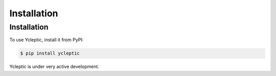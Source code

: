 Installation
============

Installation
------------

To use Ycleptic, install it from PyPI:

.. code-block:: console

   $ pip install ycleptic

Ycleptic is under very active development.
